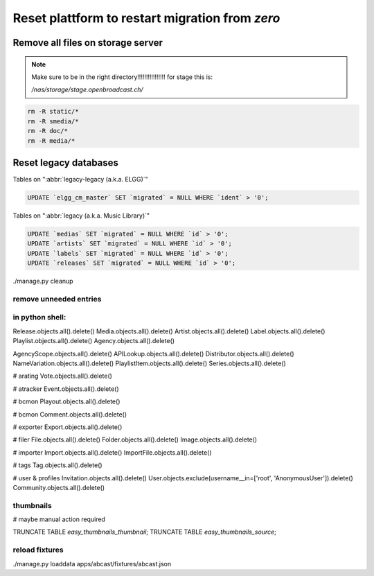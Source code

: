 Reset plattform to restart migration from `zero`
################################################


Remove all files on storage server
**********************************

.. note::

    Make sure to be in the right directory!!!!!!!!!!!!!!!!
    for stage this is:

    `/nas/storage/stage.openbroadcast.ch/`


.. code-block:: bash

    rm -R static/*
    rm -R smedia/*
    rm -R doc/*
    rm -R media/*



Reset legacy databases
**********************


Tables on ":abbr:`legacy-legacy (a.k.a. ELGG)`"

.. code-block:: sql

    UPDATE `elgg_cm_master` SET `migrated` = NULL WHERE `ident` > '0';


Tables on ":abbr:`legacy (a.k.a. Music Library)`"

.. code-block:: sql

    UPDATE `medias` SET `migrated` = NULL WHERE `id` > '0';
    UPDATE `artists` SET `migrated` = NULL WHERE `id` > '0';
    UPDATE `labels` SET `migrated` = NULL WHERE `id` > '0';
    UPDATE `releases` SET `migrated` = NULL WHERE `id` > '0';


./manage.py cleanup


remove unneeded entries
=======================



in python shell:
================

Release.objects.all().delete()
Media.objects.all().delete()
Artist.objects.all().delete()
Label.objects.all().delete()
Playlist.objects.all().delete()
Agency.objects.all().delete()

AgencyScope.objects.all().delete()
APILookup.objects.all().delete()
Distributor.objects.all().delete()
NameVariation.objects.all().delete()
PlaylistItem.objects.all().delete()
Series.objects.all().delete()

# arating
Vote.objects.all().delete()

# atracker
Event.objects.all().delete()

# bcmon
Playout.objects.all().delete()

# bcmon
Comment.objects.all().delete()

# exporter
Export.objects.all().delete()

# filer
File.objects.all().delete()
Folder.objects.all().delete()
Image.objects.all().delete()

# importer
Import.objects.all().delete()
ImportFile.objects.all().delete()

# tags
Tag.objects.all().delete()




# user & profiles
Invitation.objects.all().delete()
User.objects.exclude(username__in=['root', 'AnonymousUser']).delete()
Community.objects.all().delete()











thumbnails
==========

# maybe manual action required

TRUNCATE TABLE `easy_thumbnails_thumbnail`;
TRUNCATE TABLE `easy_thumbnails_source`;




reload fixtures
===============

./manage.py loaddata apps/abcast/fixtures/abcast.json





